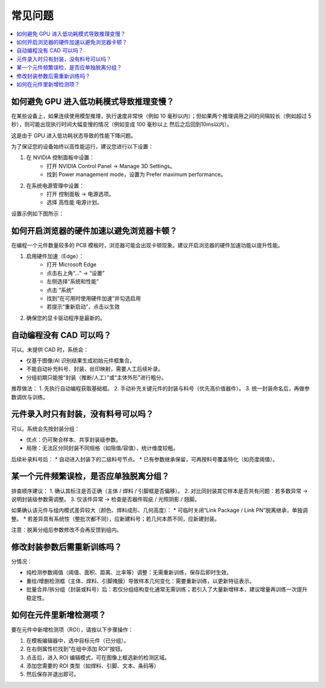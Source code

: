 常见问题
================

.. contents:: 
   :local:
   :depth: 1

如何避免 GPU 进入低功耗模式导致推理变慢？
-------------------------------------------------------------

在某些设备上，如果连续使用模型推理，执行速度非常快（例如 10 毫秒以内）；但如果两个推理调用之间的间隔较长（例如超过 5 秒），则可能出现执行时间大幅变慢的情况（例如变成 100 毫秒以上 然后之后回到10ms以内）。

这是由于 GPU 进入低功耗状态导致的性能下降问题。

为了保证您的设备始终以高性能运行，建议您进行以下设置：

1. 在 NVIDIA 控制面板中设置： 
    - 打开 NVIDIA Control Panel → Manage 3D Settings。 
    - 找到 Power management mode，设置为 Prefer maximum performance。

2. 在系统电源管理中设置： 
    - 打开 控制面板 → 电源选项。 
    - 选择 高性能 电源计划。

设置示例如下图所示：

.. image:: images/nv_power.png
   :scale: 50%
   :alt: GPU 设置示例

.. image:: images/ctrlpanel_power.png
    :scale: 50%
    :alt: 控制面板电源选项

如何开启浏览器的硬件加速以避免浏览器卡顿？
-------------------------------------------------------------

在编程一个元件数量较多的 PCB 模板时，浏览器可能会出现卡顿现象。建议开启浏览器的硬件加速功能以提升性能。

1. 启用硬件加速（Edge）：
    - 打开 Microsoft Edge
    - 点击右上角“...” → “设置”
    - 左侧选择“系统和性能”
    - 点击 “系统”
    - 找到“在可用时使用硬件加速”并勾选启用
    - 若提示“重新启动”，点击以生效

2. 确保您的显卡驱动程序是最新的。

.. image:: images/edge_hardware_acc.png
   :scale: 40%
   :alt: Edge 浏览器硬件加速设置示例

.. image:: images/edge_hardware_acc2.png
   :scale: 50%
   :alt: Edge 浏览器硬件加速设置示例

.. image:: images/edge_hardware_acc3.png
   :scale: 50%
   :alt: Edge 浏览器硬件加速设置示例


自动编程没有 CAD 可以吗？
-------------------------------------------------------------

可以。未提供 CAD 时，系统会：

* 仅基于图像/AI 识别结果生成初始元件框集合。
* 不能自动补充料号、封装、丝印映射，需要人工后续补录。
* 分组初期只能按“封装（推断/人工）”或“主体外形”进行粗分。

推荐做法：
1. 先执行自动编程获取基础框。
2. 手动补充关键元件的封装与料号（优先高价值器件）。
3. 统一封装命名后，再做参数调优与训练。

元件录入时只有封装，没有料号可以吗？
------------------------------------

可以。系统会先按封装分组：

* 优点：仍可聚合样本、共享封装级参数。
* 局限：无法区分同封装不同规格（如阻值/容值），统计维度较粗。

后续补录料号后：
* 自动进入封装下的二级料号节点。
* 已有参数继承保留，可再按料号覆盖特化（如亮度阈值）。

某一个元件频繁误检，是否应单独脱离分组？
-------------------------------------------------------

排查顺序建议：
1. 确认其标注是否正确（主体 / 焊料 / 引脚框是否偏移）。
2. 对比同封装其它样本是否共有问题：若多数异常 → 说明封装级参数需调整。
3. 仅该件异常 → 检查是否器件瑕疵 / 光照阴影 / 翘脚。 

如果确认该元件与组内模式差异较大（颜色、焊料成形、几何高度）：
* 可临时关闭“Link Package / Link PN”脱离继承，单独调整。
* 若差异具有系统性（整批次都不同），应新建料号；若几何本质不同，应新建封装。

注意：脱离分组后参数修改不会再反馈到组内。

修改封装参数后需重新训练吗？
-------------------------------------------------------

分情况：

* 纯检测参数阈值（阈值、面积、距离、比率等）调整：无需重新训练，保存后即时生效。
* 重绘/增删检测框（主体、焊料、引脚掩膜）导致样本几何变化：需要重新训练，以更新特征表示。
* 批量合并/拆分组（封装或料号）后：若仅分组结构变化通常无需训练；若引入了大量新增样本，建议增量再训练一次提升稳定性。


如何在元件里新增检测项？
--------------------------

要在元件中新增检测项（ROI），请按以下步骤操作：

1. 在模板编辑器中，选中目标元件（已分组）。
2. 在右侧属性栏找到“在组中添加 ROI”按钮。
3. 点击后，进入 ROI 编辑模式，可在图像上框选新的检测区域。
4. 添加您需要的 ROI 类型（如焊料、引脚、文本、条码等）
5. 然后保存并退出即可。